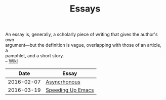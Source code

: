 #+TITLE: Essays
#+OPTIONS: toc:nil num:nil creator:t author:nil
#+HTML_HEAD: <link rel="stylesheet" type="text/css" href="../css/style.css" />
#+HTML_HEAD: <link href='https://fonts.googleapis.com/css?family=Lato' rel='stylesheet' type='text/css'>

#+BEGIN_VERSE
An essay is, generally, a scholarly piece of writing that gives the author's own
argument—but the definition is vague, overlapping with those of an article, a
pamphlet, and a short story.
-- [[https://en.wikipedia.org/wiki/Essay][Wiki]]
#+END_VERSE
|       Date | Essay             |
|------------+-------------------|
| 2016-02-07 | [[file:asynchronous.org][Asyncrhonous]]      |
| 2016-03-19 | [[file:emacsSpeed.org][Speeding Up Emacs]] |
